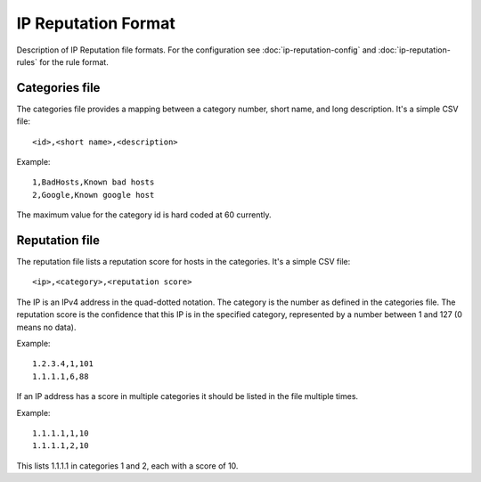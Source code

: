 IP Reputation Format
====================

Description of IP Reputation file formats. For the configuration see :doc:`ip-reputation-config` and :doc:`ip-reputation-rules` for the rule format.

Categories file
~~~~~~~~~~~~~~~

The categories file provides a mapping between a category number, short name, and long description. It's a simple CSV file:

::


  <id>,<short name>,<description>

Example:

::


  1,BadHosts,Known bad hosts
  2,Google,Known google host

The maximum value for the category id is hard coded at 60 currently.

Reputation file
~~~~~~~~~~~~~~~

The reputation file lists a reputation score for hosts in the categories. It's a simple CSV file:

::


  <ip>,<category>,<reputation score>

The IP is an IPv4 address in the quad-dotted notation. The category is the number as defined in the categories file. The reputation score is the confidence that this IP is in the specified category, represented by a number between 1 and 127 (0 means no data).

Example:

::


  1.2.3.4,1,101
  1.1.1.1,6,88

If an IP address has a score in multiple categories it should be listed in the file multiple times.

Example:

::


  1.1.1.1,1,10
  1.1.1.1,2,10

This lists 1.1.1.1 in categories 1 and 2, each with a score of 10.
